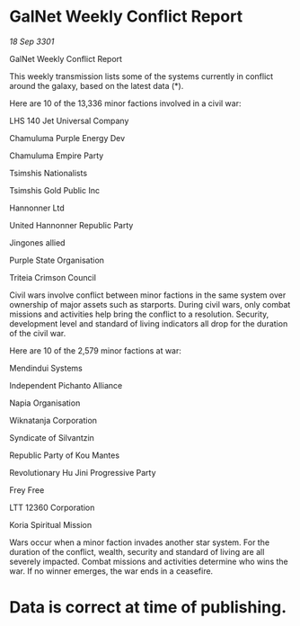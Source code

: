 * GalNet Weekly Conflict Report

/18 Sep 3301/

GalNet Weekly Conflict Report 
 
This weekly transmission lists some of the systems currently in conflict around the galaxy, based on the latest data (*). 

Here are 10 of the 13,336 minor factions involved in a civil war: 

LHS 140 Jet Universal Company 

Chamuluma Purple Energy Dev 

Chamuluma Empire Party 

Tsimshis Nationalists 

Tsimshis Gold Public Inc 

Hannonner Ltd 

United Hannonner Republic Party 

Jingones allied 

Purple State Organisation 

Triteia Crimson Council 

Civil wars involve conflict between minor factions in the same system over ownership of major assets such as starports. During civil wars, only combat missions and activities help bring the conflict to a resolution. Security, development level and standard of living indicators all drop for the duration of the civil war. 

Here are 10 of the 2,579 minor factions at war: 

Mendindui Systems 

Independent Pichanto Alliance 

Napia Organisation 

Wiknatanja Corporation 

Syndicate of Silvantzin 

Republic Party of Kou Mantes 

Revolutionary Hu Jini Progressive Party 

Frey Free 

LTT 12360 Corporation 

Koria Spiritual Mission 

Wars occur when a minor faction invades another star system. For the duration of the conflict, wealth, security and standard of living are all severely impacted. Combat missions and activities determine who wins the war. If no winner emerges, the war ends in a ceasefire. 

* Data is correct at time of publishing.